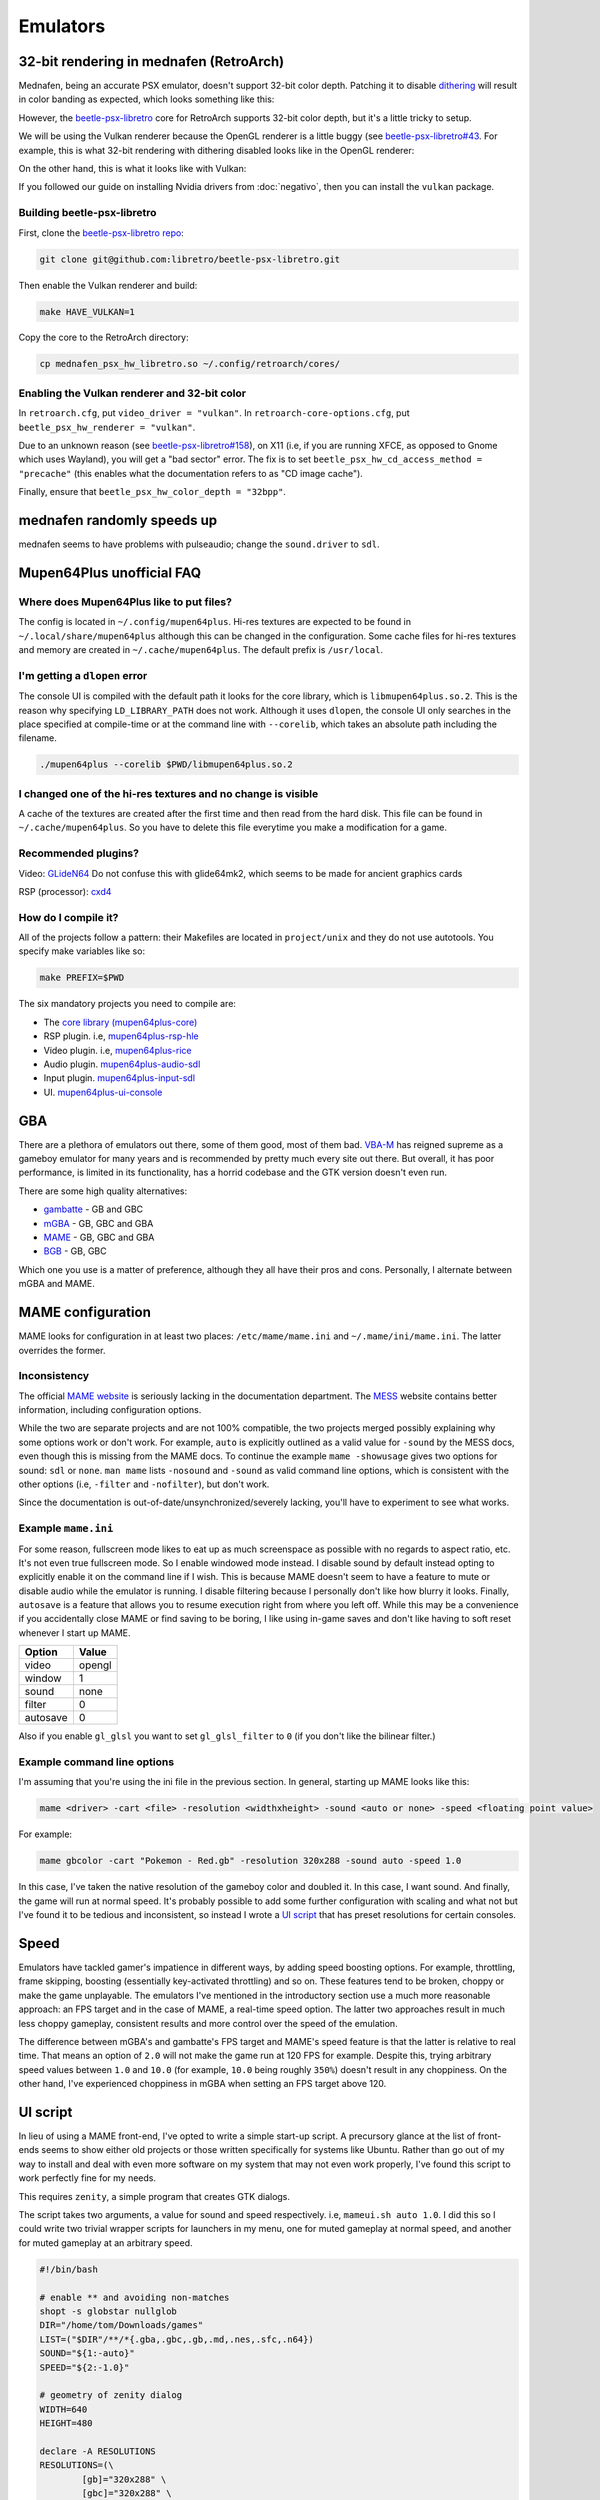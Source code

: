 Emulators
^^^^^^^^^

32-bit rendering in mednafen (RetroArch)
----------------------------------------

Mednafen, being an accurate PSX emulator, doesn't support 32-bit color depth.
Patching it to disable `dithering <https://en.wikipedia.org/wiki/Dither>`_ will
result in color banding as expected, which looks something like this:

.. image:: https://abload.de/img/16-bit-no-dithert9bx7.png
   :alt: 16-bit rendering with dithering disabled (OpenGL)

However, the `beetle-psx-libretro <https://github.com/libretro/beetle-psx-libretro>`_ core
for RetroArch supports 32-bit color depth, but it's a little tricky to setup. 

We will be using the Vulkan renderer because the OpenGL renderer is a little buggy
(see `beetle-psx-libretro#43 <https://github.com/libretro/beetle-psx-libretro/issues/43>`_.
For example, this is what 32-bit rendering with dithering disabled looks like in the OpenGL
renderer:

.. image:: https://abload.de/img/32-bitpiy55.png
   :alt: 32-bit rendering with dithering disabled (OpenGL)

On the other hand, this is what it looks like with Vulkan:

.. image:: /_static/img/silent_hill.png
   :alt: 32-bit rendering with dithering disabled (Vulkan)

If you followed our guide on installing Nvidia drivers from :doc:`negativo`, then you can
install the ``vulkan`` package.

Building beetle-psx-libretro
****************************

First, clone the `beetle-psx-libretro repo <https://github.com/libretro/beetle-psx-libretro>`_:

.. code-block:: bash

   git clone git@github.com:libretro/beetle-psx-libretro.git

Then enable the Vulkan renderer and build:

.. code-block:: bash

   make HAVE_VULKAN=1

Copy the core to the RetroArch directory:

.. code-block:: bash

   cp mednafen_psx_hw_libretro.so ~/.config/retroarch/cores/

Enabling the Vulkan renderer and 32-bit color
*********************************************

In ``retroarch.cfg``, put ``video_driver = "vulkan"``. In ``retroarch-core-options.cfg``, put ``beetle_psx_hw_renderer = "vulkan"``. 

Due to an unknown reason (see `beetle-psx-libretro#158 <https://github.com/libretro/beetle-psx-libretro/issues/158>`_),
on X11 (i.e, if you are running XFCE, as opposed to Gnome which uses Wayland), you will get a "bad sector" error. The
fix is to set ``beetle_psx_hw_cd_access_method = "precache"`` (this enables what the documentation refers to as "CD image cache").

Finally, ensure that ``beetle_psx_hw_color_depth = "32bpp"``.

mednafen randomly speeds up
---------------------------

mednafen seems to have problems with pulseaudio; change the ``sound.driver`` to ``sdl``.

Mupen64Plus unofficial FAQ
--------------------------

Where does Mupen64Plus like to put files?
*****************************************

The config is located in ``~/.config/mupen64plus``. Hi-res textures are
expected to be found in ``~/.local/share/mupen64plus`` although this can be changed
in the configuration. Some cache files for hi-res textures and memory are created
in ``~/.cache/mupen64plus``. The default prefix is ``/usr/local``.

I'm getting a ``dlopen`` error
******************************

The console UI is compiled with the default path it looks for the core library,
which is ``libmupen64plus.so.2``. This is the reason why specifying ``LD_LIBRARY_PATH`` 
does not work. Although it uses ``dlopen``, the console UI only searches in the place 
specified at compile-time or at the command line with ``--corelib``, which takes an 
absolute path including the filename. 

.. code-block:: bash

	./mupen64plus --corelib $PWD/libmupen64plus.so.2

I changed one of the hi-res textures and no change is visible
*************************************************************

A cache of the textures are created after the first time and then read from the hard disk.
This file can be found in ``~/.cache/mupen64plus``. So you have to delete this file everytime
you make a modification for a game.

Recommended plugins?
********************

Video: `GLideN64 <https://github.com/gonetz/GLideN64/releases>`_ Do not confuse this with 
glide64mk2, which seems to be made for ancient graphics cards

RSP (processor): `cxd4 <https://github.com/mupen64plus/mupen64plus-rsp-cxd4>`_

How do I compile it?
********************

All of the projects follow a pattern: their Makefiles are located in ``project/unix`` and they
do not use autotools. You specify make variables like so:

.. code-block:: bash

	make PREFIX=$PWD
	
The six mandatory projects you need to compile are:

- The `core library (mupen64plus-core) <https://github.com/mupen64plus/mupen64plus-core>`_
- RSP plugin. i.e, `mupen64plus-rsp-hle <https://github.com/mupen64plus/mupen64plus-rsp-hle>`_
- Video plugin. i.e, `mupen64plus-rice <https://github.com/mupen64plus/mupen64plus-video-rice>`_
- Audio plugin. `mupen64plus-audio-sdl <https://github.com/mupen64plus/mupen64plus-audio-sdl>`_
- Input plugin. `mupen64plus-input-sdl <https://github.com/mupen64plus/mupen64plus-input-sdl>`_
- UI. `mupen64plus-ui-console <https://github.com/mupen64plus/mupen64plus-ui-console>`_

GBA
---

There are a plethora of emulators out there, some of them good, most of
them bad. `VBA-M <http://vba-m.com/>`_ has reigned supreme as a gameboy
emulator for many years and is recommended by pretty much every site out
there. But overall, it has poor performance, is limited in its
functionality, has a horrid codebase and the GTK version doesn't even
run.

There are some high quality alternatives:

* `gambatte <https://github.com/sinamas/gambatte>`_ - GB and GBC
* `mGBA <https://github.com/mgba-emu/mgba>`_ - GB, GBC and GBA
* `MAME <http://mamedev.org>`_ - GB, GBC and GBA
* `BGB <http://bgb.bircd.org>`_ - GB, GBC

Which one you use is a matter of preference, although they all have
their pros and cons. Personally, I alternate between mGBA and MAME.

MAME configuration
------------------

MAME looks for configuration in at least two places:
``/etc/mame/mame.ini`` and ``~/.mame/ini/mame.ini``. The latter
overrides the former.

Inconsistency
*************

The official `MAME website <http://mamedev.org>`_ is seriously lacking
in the documentation department. The `MESS <http://www.mess.org>`_
website contains better information, including configuration options.

While the two are separate projects and are not 100% compatible, the two
projects merged possibly explaining why some options work or don't work.
For example, ``auto`` is explicitly outlined as a valid value for
``-sound`` by the MESS docs, even though this is missing from the MAME
docs. To continue the example ``mame -showusage`` gives two options for
sound: ``sdl`` or ``none``. ``man mame`` lists ``-nosound`` and
``-sound`` as valid command line options, which is consistent with the
other options (i.e, ``-filter`` and ``-nofilter``), but don't work.

Since the documentation is out-of-date/unsynchronized/severely lacking,
you'll have to experiment to see what works. 

Example ``mame.ini``
********************

For some reason, fullscreen mode likes to eat up as much screenspace as
possible with no regards to aspect ratio, etc. It's not even true fullscreen
mode. So I enable windowed mode instead. I disable sound by default instead
opting to explicitly enable it on the command line if I wish. This is because
MAME doesn't seem to have a feature to mute or disable audio while the emulator
is running. I disable filtering because I personally don't like how blurry it
looks. Finally, ``autosave`` is a feature that allows you to resume execution
right from where you left off. While this may be a convenience if you
accidentally close MAME or find saving to be boring, I like using in-game saves
and don't like having to soft reset whenever I start up MAME.

+----------+--------+
| Option   | Value  |
+==========+========+
| video    | opengl |
+----------+--------+
| window   | 1      |
+----------+--------+
| sound    | none   |
+----------+--------+
| filter   | 0      |
+----------+--------+
| autosave | 0      |
+----------+--------+

Also if you enable ``gl_glsl`` you want to set ``gl_glsl_filter`` to ``0`` (if
you don't like the bilinear filter.)

Example command line options
****************************

I'm assuming that you're using the ini file in the previous section. In
general, starting up MAME looks like this:

.. code-block:: bash

	mame <driver> -cart <file> -resolution <widthxheight> -sound <auto or none> -speed <floating point value>

For example:

.. code-block:: bash

	mame gbcolor -cart "Pokemon - Red.gb" -resolution 320x288 -sound auto -speed 1.0

In this case, I've taken the native resolution of the gameboy color and doubled
it. In this case, I want sound. And finally, the game will run at normal speed.
It's probably possible to add some further configuration with scaling and what
not but I've found it to be tedious and inconsistent, so instead I wrote a `UI
script`_ that has preset resolutions for certain consoles.

Speed
-----

Emulators have tackled gamer's impatience in different ways, by adding speed
boosting options. For example, throttling, frame skipping, boosting
(essentially key-activated throttling) and so on. These features tend to be
broken, choppy or make the game unplayable. The emulators I've mentioned in the
introductory section use a much more reasonable approach: an FPS target and in
the case of MAME, a real-time speed option. The latter two approaches result in
much less choppy gameplay, consistent results and more control over the speed
of the emulation.

The difference between mGBA's and gambatte's FPS target and MAME's speed
feature is that the latter is relative to real time. That means an
option of ``2.0`` will not make the game run at 120 FPS for example.
Despite this, trying arbitrary speed values between ``1.0`` and ``10.0``
(for example, ``10.0`` being roughly ``350%``) doesn't result in any
choppiness. On the other hand, I've experienced choppiness in mGBA when
setting an FPS target above 120. 

UI script
---------

In lieu of using a MAME front-end, I've opted to write a simple start-up
script. A precursory glance at the list of front-ends seems to show
either old projects or those written specifically for systems like
Ubuntu. Rather than go out of my way to install and deal with even more
software on my system that may not even work properly, I've found this
script to work perfectly fine for my needs.

This requires ``zenity``, a simple program that creates GTK dialogs.

The script takes two arguments, a value for sound and speed respectively. i.e,
``mameui.sh auto 1.0``. I did this so I could write two trivial wrapper scripts
for launchers in my menu, one for muted gameplay at normal speed, and another
for muted gameplay at an arbitrary speed.

.. code-block:: bash

	#!/bin/bash

	# enable ** and avoiding non-matches
	shopt -s globstar nullglob
	DIR="/home/tom/Downloads/games"
	LIST=("$DIR"/**/*{.gba,.gbc,.gb,.md,.nes,.sfc,.n64})
	SOUND="${1:-auto}"
	SPEED="${2:-1.0}"

	# geometry of zenity dialog
	WIDTH=640
	HEIGHT=480

	declare -A RESOLUTIONS
	RESOLUTIONS=(\
		[gb]="320x288" \
		[gbc]="320x288" \
		[gba]="480x320" \
		[md]="640x480" \
		[sfc]="640x480" \
		[nes]="640x480" \
		[n64]="640x480"
	)

	declare -A MAPPINGS
	MAPPINGS=(\
		[gb]="gbcolor" \
		[gbc]="gbcolor" \
		[gba]="gba" \
		[md]="genesis" \
		[sfc]="snes" \
		[nes]="nes" \
		[n64]="n64"
	)

	EXTS=()
	for FILE in "${LIST[@]}"; do
		FILENAME=$(basename "$FILE")
		EXTENSION="${FILENAME##*.}"
		EXTS+=("$EXTENSION")
	done

	# zenity requires arguments to be
	# interspersed.
	MERGED=()
	for INDEX in "${!LIST[@]}"; do
		MERGED+=("${EXTS[$INDEX]}")
		MERGED+=("$(basename "${LIST[$INDEX]}")")
	done

	set -x
	# zenity outputs choices delimited
	# by a pipe, hence IFS
	CHOICE=$(zenity --width=$WIDTH --height=$HEIGHT \
		--list --print-column=ALL \
		--column "Extension" --column "Filename" \
		"${MERGED[@]}") IFS='|'

	# if we didn't hit cancel
	if [ $? -ne 1 ]; then
		SPLIT_CHOICE=($CHOICE)
		unset IFS

		EXT_CHOICE="${SPLIT_CHOICE[0]}"
		FILE_CHOICE="${SPLIT_CHOICE[1]}"
		
		FILE_CHOICE=$(find "$DIR" -name "$FILE_CHOICE")

		mame ${MAPPINGS[$EXT_CHOICE]} -cart "$FILE_CHOICE" -resolution \
			${RESOLUTIONS[$EXT_CHOICE]} -sound "$SOUND" -speed "$SPEED" 
	fi  

mGBA controller/joystick issue
------------------------------

If you have certain brands of USB devices, namely mice or keyboards, i.e
Microsoft Nano Transceiver, it will try to load that as a joystick.
Unfortunately, you have to manually clear the controls everytime the
emulator loads and there doesn't seem to be any way to fix this via the
config. I've also tried to unsuccessfully patch it. 

One workaround is to blacklist your device from udev. The
`udev-joystick-blacklist
<https://github.com/denilsonsa/udev-joystick-blacklist>`_ project on
Github provides a script that does this for you and covers a range of
devices known to be detected as joysticks. Of course, you do this at
your own risk but I've had no problems with this approach.


Compiling mGBA
--------------

An RPM for mGBA doesn't seem to exist, but luckily the compilation
process is painless. As is the case for all CMake projects, you want to
create a build folder. Don't run ``cmake`` directly in the source
folder. Make sure to set a prefix with ``CMAKE_INSTALL_PREFIX`` to avoid
polluting ``/usr``.

.. code-block:: bash

  cd mgba
  mkdir build
  cd build
  cmake .. -DCMAKE_INSTALL_PREFIX=... -DOTHER_VARIABLE=...
  make
  make install

Make sure to set ``LD_LIBRARY_PATH`` to the location of ``libmgba.so``
if you decided to build a shared library. Include the installation
folder in your ``PATH`` for the binaries and man pages. Also located in
the ``share`` folder are some shaders but they aren't anything special.

CMake variables
***************

Some of the variables that are important are:

+-----------------------------+---------+--------------------------------------------------------------+
| Variable                    | Value   | Comment                                                      |
+=============================+=========+==============================================================+
| BUILD_GL                    | ON      |                                                              |
+-----------------------------+---------+--------------------------------------------------------------+
| BUILD_GLES2                 | OFF     | This is for embedded systems                                 |
+-----------------------------+---------+--------------------------------------------------------------+
| BUILD_LIBRETRO              | OFF     | This is for embedded systems                                 |
+-----------------------------+---------+--------------------------------------------------------------+
| BUILD_QT                    | ON      | The Qt front-end is superior to the SDL front-end            |
+-----------------------------+---------+--------------------------------------------------------------+
| BUILD_SDL                   | ON      | No reason not to include it, though                          |
+-----------------------------+---------+--------------------------------------------------------------+
| CMAKE_BUILD_TYPE            | Release |                                                              |
+-----------------------------+---------+--------------------------------------------------------------+
| OPENGLx_mesa_INCLUDE_DIR    |         | This can be ignored, as it's not applicable to Linux systems |
+-----------------------------+---------+--------------------------------------------------------------+

The rest is discretionary, such as whether or not to disable the
debugger. It lists ``libepoxy`` after ``OpenGL support``, however it is
simply a library that seems to deal with pointer safety. It really has
no bearing aside from compilation.

Dependencies
************

You need Qt5, Qt5 Multimedia (for audio) and libzip if you want to load
ROMs directly from zipped files.

.. code-block:: bash

  dnf install qt5-devel qt5-qtbase-devel qt5-multimedia-devel SDL2-devel libzip-devel

Link cable support
------------------

Both mGBA and BGB emulate linking on the same computer.

BGB
***

You need to run two instances of the emulator, one which acts as the
server and the other as the client. For the server, ``Right-click`` > ``Link`` >
``Listen``. Accept the default port. In the other client instance,
``Right-click`` > ``Link`` > ``Connect``. Whatever port you entered for
the server, append to the end. For example, ``127.0.0.1:8765``. Note
that once the two are connected, pausing one instance will pause the
other.

You can now alternate between windows to send independent input.

mGBA
****

This emulator allegedly requires two controllers for multiplayer to work
properly. mGBA has a distinct lack of documentation and instructions,
but here is a `youtube video
<https://www.youtube.com/watch?v=f1LWEUTbcLA>`_ showing somebody who
managed to get it to work (again, no instructions). If you want to try it yourself, you need to
go to ``File`` > ``New multiplayer window`` rather than running two
instances of the emulator.
